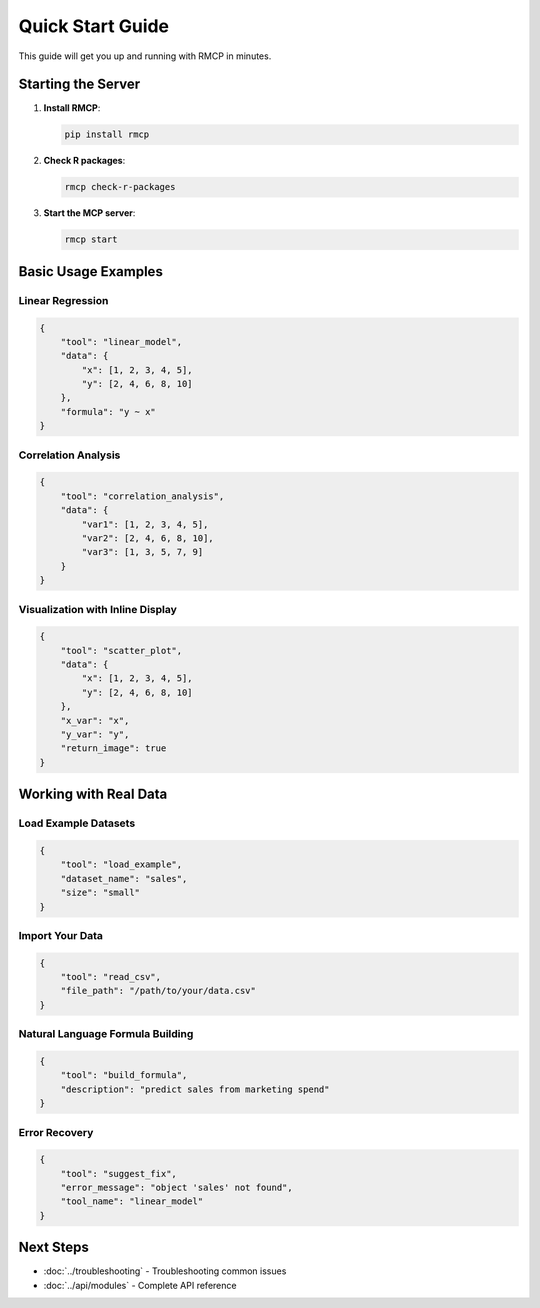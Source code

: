Quick Start Guide
=================

This guide will get you up and running with RMCP in minutes.

Starting the Server
-------------------

1. **Install RMCP**:

   .. code-block:: bash

       pip install rmcp

2. **Check R packages**:

   .. code-block:: bash

       rmcp check-r-packages

3. **Start the MCP server**:

   .. code-block:: bash

       rmcp start

Basic Usage Examples
--------------------

Linear Regression
~~~~~~~~~~~~~~~~~

.. code-block:: json

    {
        "tool": "linear_model",
        "data": {
            "x": [1, 2, 3, 4, 5],
            "y": [2, 4, 6, 8, 10]
        },
        "formula": "y ~ x"
    }

Correlation Analysis
~~~~~~~~~~~~~~~~~~~

.. code-block:: json

    {
        "tool": "correlation_analysis", 
        "data": {
            "var1": [1, 2, 3, 4, 5],
            "var2": [2, 4, 6, 8, 10],
            "var3": [1, 3, 5, 7, 9]
        }
    }

Visualization with Inline Display
~~~~~~~~~~~~~~~~~~~~~~~~~~~~~~~~~

.. code-block:: json

    {
        "tool": "scatter_plot",
        "data": {
            "x": [1, 2, 3, 4, 5],
            "y": [2, 4, 6, 8, 10]
        },
        "x_var": "x",
        "y_var": "y", 
        "return_image": true
    }

Working with Real Data
----------------------

Load Example Datasets
~~~~~~~~~~~~~~~~~~~~~

.. code-block:: json

    {
        "tool": "load_example",
        "dataset_name": "sales",
        "size": "small"
    }

Import Your Data
~~~~~~~~~~~~~~~

.. code-block:: json

    {
        "tool": "read_csv",
        "file_path": "/path/to/your/data.csv"
    }

Natural Language Formula Building
~~~~~~~~~~~~~~~~~~~~~~~~~~~~~~~~~

.. code-block:: json

    {
        "tool": "build_formula",
        "description": "predict sales from marketing spend"
    }

Error Recovery
~~~~~~~~~~~~~~

.. code-block:: json

    {
        "tool": "suggest_fix",
        "error_message": "object 'sales' not found",
        "tool_name": "linear_model"
    }

Next Steps
----------

* :doc:`../troubleshooting` - Troubleshooting common issues
* :doc:`../api/modules` - Complete API reference